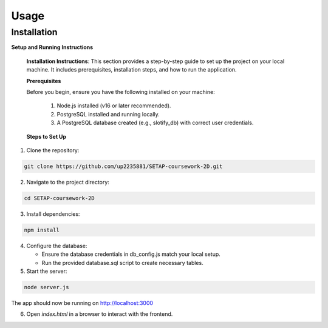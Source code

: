 Usage
=====

.. _installation:

Installation
------------

**Setup and Running Instructions**

   **Installation Instructions**: This section provides a step-by-step guide to set up the project on your local machine. It includes prerequisites, installation steps, and how to run the application.

   **Prerequisites**

   Before you begin, ensure you have the following installed on your machine:

      1. Node.js installed (v16 or later recommended).
      2. PostgreSQL installed and running locally.
      3. A PostgreSQL database created (e.g., slotify_db) with correct user credentials.

   **Steps to Set Up**

1. Clone the repository:

.. code-block:: console

   git clone https://github.com/up2235881/SETAP-coursework-2D.git

2. Navigate to the project directory:

.. code-block:: console

   cd SETAP-coursework-2D

3. Install dependencies:

.. code-block:: console

   npm install

4. Configure the database:

   - Ensure the database credentials in db_config.js match your local setup.
   - Run the provided database.sql script to create necessary tables.

5. Start the server:

.. code-block:: console

   node server.js

The app should now be running on http://localhost:3000

6. Open `index.html` in a browser to interact with the frontend.

